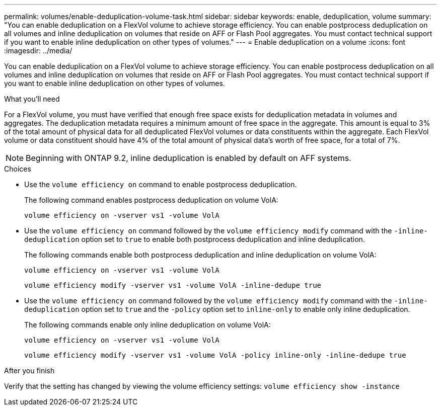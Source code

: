 ---
permalink: volumes/enable-deduplication-volume-task.html
sidebar: sidebar
keywords: enable, deduplication, volume
summary: "You can enable deduplication on a FlexVol volume to achieve storage efficiency. You can enable postprocess deduplication on all volumes and inline deduplication on volumes that reside on AFF or Flash Pool aggregates. You must contact technical support if you want to enable inline deduplication on other types of volumes."
---
= Enable deduplication on a volume
:icons: font
:imagesdir: ../media/

[.lead]
You can enable deduplication on a FlexVol volume to achieve storage efficiency. You can enable postprocess deduplication on all volumes and inline deduplication on volumes that reside on AFF or Flash Pool aggregates. You must contact technical support if you want to enable inline deduplication on other types of volumes.

.What you'll need

For a FlexVol volume, you must have verified that enough free space exists for deduplication metadata in volumes and aggregates. The deduplication metadata requires a minimum amount of free space in the aggregate. This amount is equal to 3% of the total amount of physical data for all deduplicated FlexVol volumes or data constituents within the aggregate. Each FlexVol volume or data constituent should have 4% of the total amount of physical data's worth of free space, for a total of 7%.

[NOTE]
====
Beginning with ONTAP 9.2, inline deduplication is enabled by default on AFF systems.
====

.Choices

* Use the `volume efficiency on` command to enable postprocess deduplication.
+
The following command enables postprocess deduplication on volume VolA:
+
`volume efficiency on -vserver vs1 -volume VolA`

* Use the `volume efficiency on` command followed by the `volume efficiency modify` command with the `-inline-deduplication` option set to `true` to enable both postprocess deduplication and inline deduplication.
+
The following commands enable both postprocess deduplication and inline deduplication on volume VolA:
+
`volume efficiency on -vserver vs1 -volume VolA`
+
`volume efficiency modify -vserver vs1 -volume VolA -inline-dedupe true`

* Use the `volume efficiency on` command followed by the `volume efficiency modify` command with the `-inline-deduplication` option set to `true` and the `-policy` option set to `inline-only` to enable only inline deduplication.
+
The following commands enable only inline deduplication on volume VolA:
+
`volume efficiency on -vserver vs1 -volume VolA`
+
`volume efficiency modify -vserver vs1 -volume VolA -policy inline-only -inline-dedupe true`

.After you finish

Verify that the setting has changed by viewing the volume efficiency settings:
`volume efficiency show -instance`
